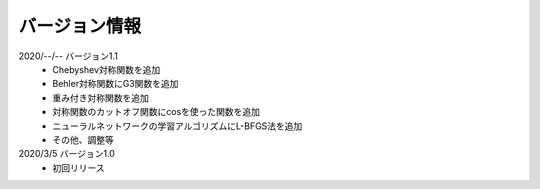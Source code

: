 .. _version:

==============
バージョン情報
==============

2020/--/-- バージョン1.1
 - Chebyshev対称関数を追加
 - Behler対称関数にG3関数を追加
 - 重み付き対称関数を追加
 - 対称関数のカットオフ関数にcosを使った関数を追加
 - ニューラルネットワークの学習アルゴリズムにL-BFGS法を追加
 - その他、調整等

2020/3/5 バージョン1.0
 - 初回リリース